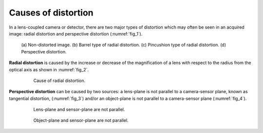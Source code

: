 .. _distortion_causes:

Causes of distortion
====================

In a lens-coupled camera or detector, there are two major types of distortion
which may often be seen in an acquired image: radial distortion and perspective
distortion (:numref:`fig_1`).

.. figure:: figs/causes/fig1.jpg
    :name: fig_1
    :figwidth: 90 %
    :align: center
    :figclass: align-center

    (a) Non-distorted image. (b) Barrel type of radial distortion.
    (c) Pincushion type of radial distortion. (d) Perspective distortion.

**Radial distortion** is caused by the increase or decrease of the magnification of a
lens with respect to the radius from the optical axis as shown in :numref:`fig_2`.

.. figure:: figs/causes/fig2.jpg
    :name: fig_2
    :figwidth: 80 %
    :align: center
    :figclass: align-center

    Cause of radial distortion.

**Perspective distortion** can be caused by two sources: a lens-plane is not parallel
to a camera-sensor plane, known as tangential distortion, (:numref:`fig_3`) and/or an
object-plane is not parallel to a camera-sensor plane (:numref:`fig_4`).

.. figure:: figs/causes/fig3.jpg
    :name: fig_3
    :figwidth: 80 %
    :align: center
    :figclass: align-center

    Lens-plane and sensor-plane are not parallel.

.. figure:: figs/causes/fig4.jpg
    :name: fig_4
    :figwidth: 80 %
    :align: center
    :figclass: align-center

    Object-plane and sensor-plane are not parallel.
